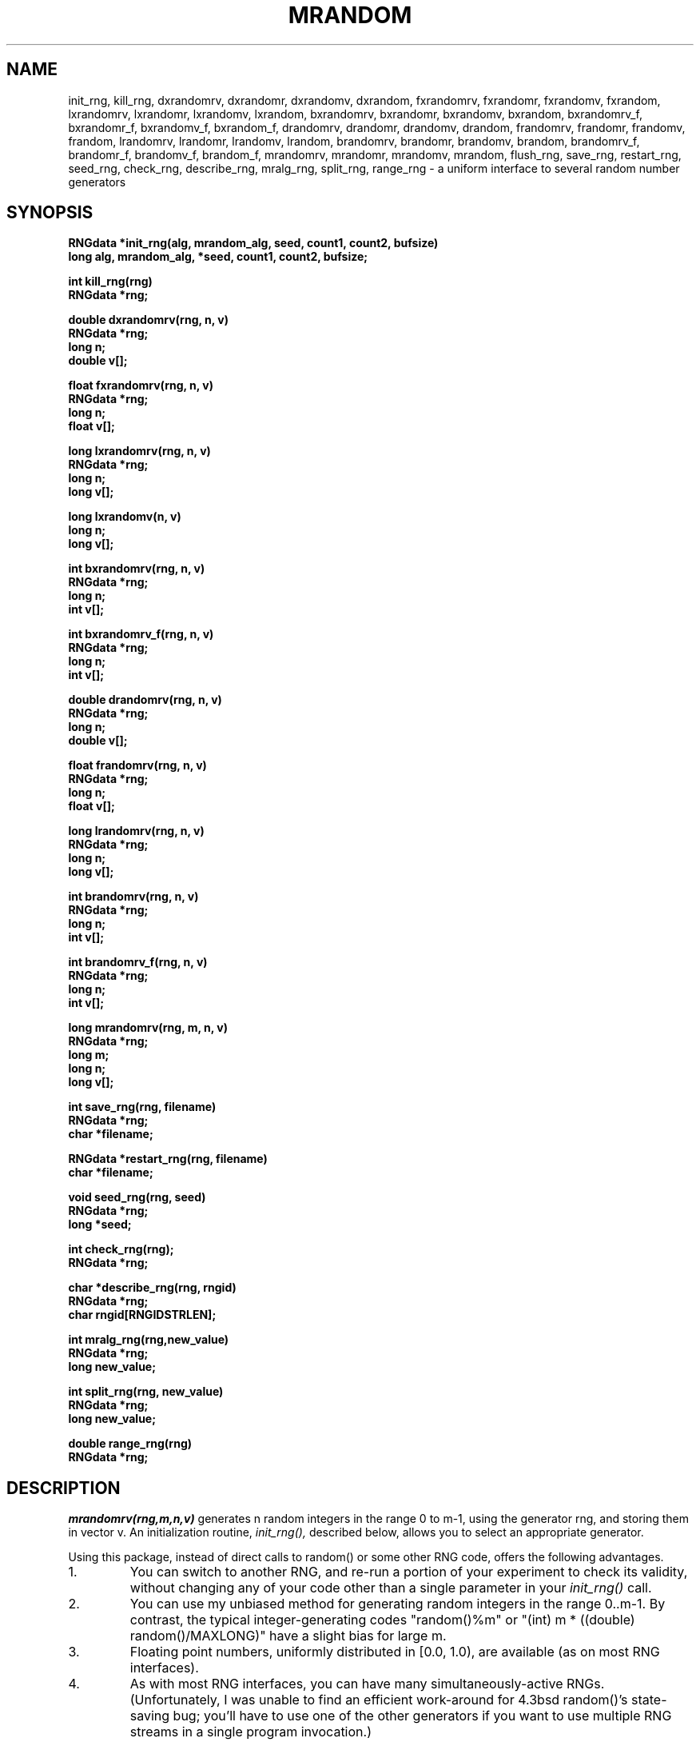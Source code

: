 .\" mrandom.3 3.1 5/28/93
.TH MRANDOM 3 "5/28/93"
.SH NAME
init_rng, kill_rng, \
dxrandomrv, dxrandomr, dxrandomv, dxrandom, \
fxrandomrv, fxrandomr, fxrandomv, fxrandom, \
lxrandomrv, lxrandomr, lxrandomv, lxrandom, \
bxrandomrv, bxrandomr, bxrandomv, bxrandom, \
bxrandomrv_f, bxrandomr_f, bxrandomv_f, bxrandom_f, \
drandomrv, drandomr, drandomv, drandom, \
frandomrv, frandomr, frandomv, frandom, \
lrandomrv, lrandomr, lrandomv, lrandom, \
brandomrv, brandomr, brandomv, brandom, \
brandomrv_f, brandomr_f, brandomv_f, brandom_f, \
mrandomrv, mrandomr, mrandomv, mrandom, \
flush_rng, save_rng, restart_rng, seed_rng, check_rng, \
describe_rng, mralg_rng, split_rng, range_rng \
\- a uniform interface to several random number generators
.SH SYNOPSIS
.nf
.B RNGdata *init_rng(alg, mrandom_alg, seed, count1, count2, bufsize)
.B long alg, mrandom_alg, *seed, count1, count2, bufsize;
.LP
.B int kill_rng(rng)
.B RNGdata *rng;
.LP
.B double dxrandomrv(rng, n, v)
.B RNGdata *rng;
.B long n;
.B double v[];
.LP
.B float fxrandomrv(rng, n, v)
.B RNGdata *rng;
.B long n;
.B float v[];
.LP
.B long lxrandomrv(rng, n, v)
.B RNGdata *rng;
.B long n;
.B long v[];
.LP
.B long lxrandomv(n, v)
.B long n;
.B long v[];
.LP
.B int bxrandomrv(rng, n, v)
.B RNGdata *rng;
.B long n;
.B int v[];
.LP
.B int bxrandomrv_f(rng, n, v)
.B RNGdata *rng;
.B long n;
.B int v[];
.LP
.B double drandomrv(rng, n, v)
.B RNGdata *rng;
.B long n;
.B double v[];
.LP
.B float frandomrv(rng, n, v)
.B RNGdata *rng;
.B long n;
.B float v[];
.LP
.B long lrandomrv(rng, n, v)
.B RNGdata *rng;
.B long n;
.B long v[];
.LP
.B int brandomrv(rng, n, v)
.B RNGdata *rng;
.B long n;
.B int v[];
.LP
.B int brandomrv_f(rng, n, v)
.B RNGdata *rng;
.B long n;
.B int v[];
.LP
.B long mrandomrv(rng, m, n, v)
.B RNGdata *rng;
.B long m;
.B long n;
.B long v[];
.LP
.B int save_rng(rng, filename)
.B RNGdata *rng;
.B char *filename;
.LP 
.B RNGdata *restart_rng(rng, filename)
.B char *filename;
.LP
.B void seed_rng(rng, seed)
.B RNGdata *rng;
.B long *seed;
.LP
.B int check_rng(rng);
.B RNGdata *rng;
.LP
.B char *describe_rng(rng, rngid)
.B RNGdata *rng;
.B char rngid[RNGIDSTRLEN];
.LP
.B int mralg_rng(rng,new_value)
.B RNGdata *rng;
.B long new_value;
.LP
.B int split_rng(rng, new_value)
.B RNGdata *rng;
.B long new_value;
.LP
.B double range_rng(rng)
.B RNGdata *rng;
.fi
.IX  "init_rng()"  ""  "\fLinit_rng\fP \(em initialize random generator"
.IX  "kill_rng()"  ""  "\fLkill_rng\fP \(em kill random generator"
.IX  "dxrandomrv()"  ""  "\fldxrandomrv\fP \(em generate vector of \
	random doubles"
.IX  "fxrandomrv()"  ""  "\flfxrandomrv\fP \(em generate vector of \
	random floats"
.IX  "lxrandomrv()"  ""  "\fllxrandomrv\fP \(em generate vector of \
	random longs"
.IX  "bxrandomrv()"  ""  "\flbxrandomrv\fP \(em generate vector of \
	random bits, one bit from each generate"
.IX  "bxrandomrv_f()"  ""  "\flbxrandomrv_f\fP \(em generate vector of \
	random bits, 32 bits from each generate"
.IX  "dxrandomrv()"  ""  "\fldxrandomrv\fP \(em generate buffered vector of \
	random doubles"
.IX  "fxrandomrv()"  ""  "\flfxrandomrv\fP \(em generate buffered vector of \
	random floats"
.IX  "lxrandomrv()"  ""  "\fllxrandomrv\fP \(em generate buffered vector of \
	random longs"
.IX  "bxrandomrv()"  ""  "\flbxrandomrv\fP \(em generate buffered vector of \
	random bits, one bit from each generate"
.IX  "bxrandomrv_f()"  ""  "\flbxrandomrv_f\fP \(em generate buffered \
	vector of random bits, 32 bits from each generate"
.IX  "mrandomrv()"  ""  "\fLmrandomrv\fP \(em generate vector of \
	random integers mod m"
.IX  "save_rng()"  "" "\fLsave_rng\fP \(em save random generator to file"
.IX  "restart_rng()"  "" \
	"\fLrestart_rng\fP \(em restart random generator from file"
.IX  "seed_rng()"  ""  "\fLseed_rng\fP \(em seed random generator"
.IX  "check_rng()"  ""  "\fLcheck_rng\fP \(em check integrity of \
	random generator"
.IX  "describe_rng()"  "" \
	"\fLdescribe_rng\fP \(em construct short string describing \
	 generator state" 
.IX  "mralg_rng()"  ""  "\fLmralg_rng\fP \(em set mrandomrv algorithm \
	number"
.IX  "split_rng()"  ""  "\fLsplit_rng\fP \(em set generator split value"
.IX  "range_rng()"  ""  "\fLrange_rng\fP \(em return generator range"
.IX  "random number generator"  "\fLinit_rng()\fP"
.IX  "random number generator"  "\fLkill_rng()\fP"
.IX  "random number generator"  "\fLdxrandomrv()\fP"
.IX  "random number generator"  "\fLfxrandomrv()\fP"
.IX  "random number generator"  "\fLlxrandomrv()\fP"
.IX  "random number generator"  "\fLbxrandomrv()\fP"
.IX  "random number generator"  "\fLbxrandomrv_f()\fP"
.IX  "random number generator"  "\fLdrandomrv()\fP"
.IX  "random number generator"  "\fLfrandomrv()\fP"
.IX  "random number generator"  "\fLlrandomrv()\fP"
.IX  "random number generator"  "\fLbrandomrv()\fP"
.IX  "random number generator"  "\fLbrandomrv_f()\fP"
.IX  "random number generator"  "\fLmrandomrv()\fP"
.IX  "random number generator"  "\fLdxrandomrv()\fP"
.IX  "random number generator"  "\fLfxrandomrv()\fP"
.IX  "random number generator"  "\fLlxrandomrv()\fP"
.IX  "random number generator"  "\fLbxrandomrv()\fP"
.IX  "random number generator"  "\fLflush_rng()\fP"
.IX  "random number generator"  "\fLsave_rng()\fP"
.IX  "random number generator"  "\fLrestart_rng()\fP"
.IX  "random number generator"  "\fLseed_rng()\fP"
.IX  "random number generator"  "\fLcheck_rng()\fP"
.IX  "random number generator"  "\fLdescribe_rng()\fP"
.IX  "random number generator"  "\fLmralg_rng()\fP"
.IX  "random number generator"  "\fLsplit_rng()\fP"
.IX  "random number generator"  "\fLrange_rng()\fP"
.IX  "generate random numbers"  "\fLinit_rng()\fP"
.IX  "generate random numbers"  "\fLkill_rng()\fP"
.IX  "generate random numbers"  "\fLdxrandomrv()\fP"
.IX  "generate random numbers"  "\fLfxrandomrv()\fP"
.IX  "generate random numbers"  "\fLlxrandomrv()\fP"
.IX  "generate random numbers"  "\fLbxrandomrv()\fP"
.IX  "generate random numbers"  "\fLbxrandomrv_f()\fP"
.IX  "generate random numbers"  "\fLdrandomrv()\fP"
.IX  "generate random numbers"  "\fLfrandomrv()\fP"
.IX  "generate random numbers"  "\fLlrandomrv()\fP"
.IX  "generate random numbers"  "\fLbrandomrv()\fP"
.IX  "generate random numbers"  "\fLbrandomrv_f()\fP"
.IX  "generate random numbers"  "\fLmrandomrv()\fP"
.IX  "generate random numbers"  "\fLdxrandomrv()\fP"
.IX  "generate random numbers"  "\fLfxrandomrv()\fP"
.IX  "generate random numbers"  "\fLlxrandomrv()\fP"
.IX  "generate random numbers"  "\fLbxrandomrv()\fP"
.IX  "generate random numbers"  "\fLflush_rng()\fP"
.IX  "generate random numbers"  "\fLsave_rng()\fP"
.IX  "generate random numbers"  "\fLrestart_rng()\fP"
.IX  "generate random numbers"  "\fLseed_rng()\fP"
.IX  "generate random numbers"  "\fLcheck_rng()\fP"
.IX  "generate random numbers"  "\fLdescribe_rng()\fP"
.IX  "generate random numbers"  "\fLmralg_rng()\fP"
.IX  "generate random numbers"  "\fLsplit_rng()\fP"
.IX  "generate random numbers"  "\fLrange_rng()\fP"
.SH DESCRIPTION
.LP
.I mrandomrv(rng,m,n,v)
generates n random integers in the range 0 to m-1, using the generator
rng, and storing them in vector v.
An initialization routine,
.I init_rng(),
described below, allows you to select an appropriate generator.

Using this package, instead of direct calls to random() or some
other RNG code, offers the following advantages.
.IP 1.
You can switch to another RNG, and re-run a
portion of your experiment to check its validity,
without changing any of your code other
than a single parameter in your
.I
init_rng()
call.
.IP 2.
You can use my unbiased method for generating random integers
in the range 0..m-1.  By contrast, the typical integer-generating codes
"random()%m" or "(int) m * ((double) random()/MAXLONG)"
have a slight bias for large m.
.IP 3.
Floating point numbers, uniformly distributed in [0.0, 1.0),
are available (as on most RNG interfaces).
.IP 4.
As with most RNG interfaces, you can have many simultaneously-active RNGs.
(Unfortunately, I was unable to find an efficient work-around for 4.3bsd
random()'s state-saving bug; you'll have to use one of the other generators
if you want to use multiple RNG streams in a single program invocation.)
.IP 5.
Time-efficient vectorized calls, returning multiple uniform variates,
are available.
.IP 6
The ability to "split" RNGs to produce parallet output streams using the
"leapfrog" method.
.IP 7.
The package offers a shorthand notation for completely specifying the
algorithm and current state of your RNG(s),
in an 80-character human-readable ASCII string.
This is very useful in experimental documentation and replication.
.IP 8.
A complete RNG state can be (serially) reconstructed from its
shorthand notation, and
.IP 9.
A file-I/O interface allows fast saves and restarts of complete
RNG state vectors, without the time overhead of serial reconstruction.

.LP
Also included in this software release is a (unsupported) driver routine
.I mrtest.c.
This routine implements some of the simpler tests of
randomness, e.g. equidistribution, pairwise (both short-
and long-range) correlation, and 3-tuple correlation [Marsaglia, 1985].
These tests were chosen to illustrate the use of the components
of the 
.I mrandom()
package, as well as to exhibit the known
defects of the 4.3bsd generators rand() and nrand48().
See the man page on 
.I mrtest
for more details.

Another use for
.I mrtest.c
is as a template for your own calls to the mrandom() package.
(I, for one, like to program by example...)

Below are detailed descriptions of the interfaces to the
various C-language functions in the mrandom() package.
For technical details, consult the file
.I mrandom.tex,
also included in this distribution.

In order to use an RNG, it must first be initialized.  This
is accomplished by first declaring a pointer to an RNGdata
structure, and then calling
.I init_rng()
, which allocates memory for
the RNG and readies it for use by the other routines in the
package.

.I init_rng()
returns a pointer to an initialized RNG.  A pointer
returned by
.I init_rng() is valid for use by all other mrandom routines.

In an init_rng() call, the
.I alg
parameter should have a value between 0 and 9, to indicate which RNG
algorithm is desired:
.IP 1.
4.3bsd random(), a non-linear additive feedback RNG,
.IP 2.
The Knuth/Bentley prand(), a lagged-Fibonnacci generator
with a state table of size 55 [Bentley, 1992], 
.IP 3.
4.3bsd nrand48(),
a 48-bit multiplicative congruential RNG,
.IP 4.
L'Ecuyer's ``portable combined'' 32-bit multiplicative congruential
generator [L'Ecuyer, 1988],
.IP 5.
4.3bsd rand(),
the discredited 32-bit multiplicative congruential RNG, and
.IP 6-8.
Press & Teukolsky's ran0, ran1, and ran2, respectively [Press &
Teukolsky, 1992],
.IP 9.
Marsaglia's subtract-with-borrow Ultra generator [Marsaglia and Zaman, 1991],
.IP 0.
for testing purposes,
a linear additive generator, "long state=seed1; state += seed2",
capable of generating any 32-bit constant or any arithmetic sequence.

.I mrandom_alg
is the algorithm to be used by
.I mrandomrv() when
called with the RNG.

.LP
The seed and count parameters are used for initialization and
``cycling'' of the generator before control is returned to the calling
program.  The generator will be cycled count1+(1.0e9)*count2 times, so
beware: if count2 is non-zero, the underlying RNG will be called
billions of times before control is returned to the calling program!
Most generators take just one 32-bit seed, but the
.I seed
parameters points to a vector of seeds, whose length is determined by
the needs of the underlying generator.

.I init_rng()
returns a pointer to the allocated and initialized RNG.

.I bufsize
is the size of the RNG's main buffer.  A non-positive value of
.I bufsize will be interpreted as a value of 1.

.I kill_rng()
destroys the RNG, making it invalid for use.  This procedure
de-allocates the space used by the RNG, and should therefore be used to
kill RNGs which will no longer be used.

Do
.I not
use an
.I RNGdata

pointer which points to an active RNG to store the return value of .I
init_rng().  In order to initialize an RNG, you should either declare a
new
.I RNGdata
pointer, and then use it to store the return value of
.I init_rng(),
or, use
.I kill_rng()
to de-initialize an
.I RNGdata
pointer which points to an active RNG, and then use that pointer to
store the return value of
.I init_rng()

In general, I believe that users should extend the sequence of an existing RNG,
whenever possible, instead of seeding a new one.
I suggest this methodology because it is so difficult to properly seed
an RNG when performing multiple program runs during a single experiment.
Where, after all, can you get truly random seeds?
To use the time of day, or a process ID, is to invite disaster in the form
of subtle experimental correlations or the (often not-so-subtle) effects of
inadvertent reuse of a seed.
Note that if you use a ``perfectly random'' RNG to generate seeds
uniformly distributed in 0..2^{31}-1,
you will are very likely to reuse a seed -- and thus risk a duplicated
program run -- after running, say, thirty thousand experiments.

Accordingly, my package makes it easy to save and restart RNGs,
to minimize the attraction of reseeding with init_rng() calls.
The call 
.I save_rng(rng, filename)
will write a complete state table to the specified file.
The files are in human-readable ASCII,
and are never more than about 1000 characters.
The return value of save_rng is 1 if the file is successfully created;
0 otherwise.

The call
.I restart_rng(filename)
reads the specified file
into and returns a pointer to the RNG constructed from the file.
A null pointer is returned, and a message is printed to stderr,
if the restart fails due to a garbled or unreadable statefile.
Otherwise restart_rng returns the value 1. 

A major advantage of using restart_rng
instead of init_rng
is that the time required to initialize the RNG is independent
of the value of the count1, count2 parameters.

.LP
Several routines are available for generating pseudorandom numbers.
Both buffered and unbuffered routines are provided.  Unbuffered routines
call the underlying RNG only as many times as are needed to produce the
requested number of generates, while buffered routines maintain buffers
of generates, so that generates may be produced efficiently even when
requested in small quantities.  Roughly, buffered routines are
preferable when generates are requested one at a time or in small
quantities, while unbuffered routines are preferable when generates are
requested in large quantities.  For detailed information about
buffering, seed mrandom.tex, included in this distribution.

The name of a routine denotes the type of the value which the routine
returns and whether the routine is buffered or unbuffered. The first
letter of a routine denotes the type of value which it returns: ``d''
for double precision and ``f'' for single precision floating point in
the range [0,1); ``l'' for long integer in the range
0..(range_rng(rng)-1), and ``b'' for bit (either a 0 or a 1).  If the
second letter of the routine's name is an ``x'', then the routine is
unbuffered.  Otherwise, the routine is buffered.

For convenience in user programming, we also provide a number of macros
that supply default parameter values.  The last two letters of all our
fundamental routines is ``rv''.  This means that they must be provided
with both a pointer to an RNGdata structure and a vector to fill with
generates from the RNG.  Macros whose names do not contain an ``r'' have
the RNGdata pointer omitted from their parameter list; they use the
most-recently initialized or restarted RNG to produce generates.  Macros
whose names do not contain a ``v'' have the vector and number of
generates omitted from their parameter list; they produce and return a
single generate.

All generating routines abort with a message to stderr if called
with an invalid RNGdata pointer.

The two routines for generating bits deserve some extra attention.
.I bxrandomrv()
and
.I brandomrv()
each use one generate from the RNG to generate each bit.
.I bxrandomrv_f()
and
.I brandomrv_f()
use each generate to produce 32 bits.  These two routines can only be
used with 32-bit generators; they return -1 otherwise.

.I mrandomrv()
fills the vector v with n generates in the range 0..m-1.  If
range_rng(rng) < m, the program aborts with an error.

The algorithm used by
.I mrandomrv()
to fill v is set by
.I init_rng
or by 
.I mralg_rng.

Algorithm 0 is Thomborson's unbiased method, which produces unbiased
long integers in the range [0..m).  The algorithm discards any outputs
from rng which are larger than r-(r mod m), where r is equal to
range_rng(rng).  At worst, this code will discard (on long-term average)
at most one value of r for every one that is useful.  This worst case is
only encountered for extremely large m; for fixed and moderate m, this
code will rarely discard a value, and thus will run essentially as fast
as algorithm 1.  When the value of m changes on each call to
.I mrandomrv()
, however, this code is slower than algorithm 1, due to the
necessity of recomputing r-(r mod m).

The program aborts with an error message to stderr if rng is behaving so
non-randomly that Algorithm 0 must make an excessive number of calls to
rng in order to produce the requested number of generates.

Algorithm 1 is the standard (long)(m*dxrandomr(rng)).  This algorithm
may be biased: for large m, some results may be be more likely than
others.  The bias is (r mod m)/m, which is upper-bounded by 0.1% if m is
less than a million and the range r of rng is at least a billion.

We do not support, and indeed we actively discourage, generating
restricted-range integers with lrandomr(rng)%m.  Many RNGs have poor
behavior under this transformation, most noticeably when m is a power of
2.  When m is not a power of 2, fixed-point division required by an
``%'' operation is time-consuming on many workstations.

.SH NOTES
The mrandomrv procedure is capable of generating long integers in the
full range of any RNG for which 1 <= range_rng(rng) <= 2^32.  In order
to accomplish this, with the parameter m a signed long integer, the
following mapping is used:

Range(mrandom(m)) = 0..m-1		if 1 <= m < 2^31
		    0.. 2^32-1  	if m=0
		    0..(2^31-m-1)	if -2^31 <= m < 0

.LP
.I seed_rng()
seeds rng with the seed table pointed to by seed.  The RNG's counter is
reset to 0.

.LP
.I check_rng()
checks the integrity of the RNG, in order to determine whether it can be
used by the other mrandom library routines.

.LP
.I describe_rng()
places a human-readable description of rng in the string rngid.

.LP
.I mralg_rng()
sets the mrandom algorithm number of rng.

.LP
.I split_rng()
sets the split value of rng.

.LP range_rng()
returns the range of rng.

.SH AUTHOR
Robert Plotkin, rplotkin@athena.mit.edu and Clark Thomborson,
cthombor@ub.d.umn.edu
.SH DIAGNOSTICS
If error-checking code in any of the routines discovers a problem, an
error message is printed on the stderr stream.

.SH "SEE ALSO"
random(3), rand(3C), drand48(3), mrtest(1)

.SH BUGS
A little slower than
.I random().

A source-code rewrite of random() would allow efficient, bug-free,
state-saving and restarting.  As things stand, you can get
"non-random" and "non-restartable" RNG streams by calling
init_rng() several times with alg=1.  Perhaps I should add code to
generate an error message in this case.

.SH THEORY
Aside from the bug with multiple simultaneous generators,
I know of no reason to choose
4.3bsd random() over the Knuth/Bentley RNG.
Both are likely to fail Marsaglia's Birthday-Spacings test,
although I don't know that this has been tested (and I don't see
that this is likely to pose a problem in any ``real'' application).
The portable-combined RNG is noticeably slower, but arguably superior
to both the above.
The defects of 4.3bsd rand() and nrandom() are fairly well-known,
and they are only included in this package for reasons of
backward compatibility and testing.

For more information on this package, see the LaTex files mrandom.tex
and soda.tex included with this distribution.

.SH REFERENCES

Jon Louis Bentley,
``The software exploratorium: Some random thoughts.''
.I UNIX Review 10,
Number 6, June 1992.

Pierre L'Ecuyer,
``Efficient and portable combined random number generators.''
.I Communications of the ACM, 31(6):
742--774, June 1988.

George Marsaglia,
``A current view of random number generators.''
In L. Billard, editor,
.I Computer Science and Statistics: The Interface,
pages 3--10. Elsevier Science Publishers, 1985.

George Marsaglia and Arif Zaman,
``A New Class of Random Number Generators.''
.I The Annals of Applied Probability, 1(3):
1991.

Ora E. Percus and Malvin H. Kalos,
``Random number generators for MIMD parallel processors.''
.I Journal of Parallel and Distributed Computing, 6:
477--497, 1989.

William H. Press and Saul A. Teukolsky,
``Portable Random Number Generators.''
.I Computers in Physics, 6(5):
Sept/Oct. 1992.

Robert Sedgewick,
.I Algorithms in C,
Addison-Wesley, 1990.

Clark Thomborson, "Tools for Randomized Experimentation," to appear in the 
.I Proceedings of the 25th Symposium on the Interface:
.I Computing Science and Statistics,
1993.

Clark Thomborson.
``Mrandom (version 1).''
.I Comp.sources.unix 25(23),
December 1991.

